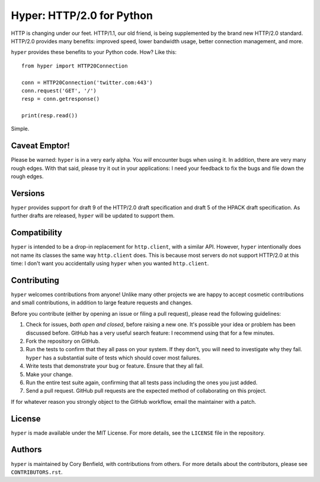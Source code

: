 ==========================
Hyper: HTTP/2.0 for Python
==========================

.. image:: https://travis-ci.org/Lukasa/hyper.png?branch=master
    :target: https://travis-ci.org/Lukasa/hyper

HTTP is changing under our feet. HTTP/1.1, our old friend, is being
supplemented by the brand new HTTP/2.0 standard. HTTP/2.0 provides many
benefits: improved speed, lower bandwidth usage, better connection management,
and more.

``hyper`` provides these benefits to your Python code. How? Like this::

    from hyper import HTTP20Connection

    conn = HTTP20Connection('twitter.com:443')
    conn.request('GET', '/')
    resp = conn.getresponse()

    print(resp.read())

Simple.

Caveat Emptor!
==============

Please be warned: ``hyper`` is in a very early alpha. You *will* encounter bugs
when using it. In addition, there are very many rough edges. With that said,
please try it out in your applications: I need your feedback to fix the bugs
and file down the rough edges.

Versions
========

``hyper`` provides support for draft 9 of the HTTP/2.0 draft specification and
draft 5 of the HPACK draft specification. As further drafts are released,
``hyper`` will be updated to support them.

Compatibility
=============

``hyper`` is intended to be a drop-in replacement for ``http.client``, with a
similar API. However, ``hyper`` intentionally does not name its classes the
same way ``http.client`` does. This is because most servers do not support
HTTP/2.0 at this time: I don't want you accidentally using ``hyper`` when you
wanted ``http.client``.

Contributing
============

``hyper`` welcomes contributions from anyone! Unlike many other projects we are
happy to accept cosmetic contributions and small contributions, in addition to
large feature requests and changes.

Before you contribute (either by opening an issue or filing a pull request),
please read the following guidelines:

1. Check for issues, *both open and closed*, before raising a new one. It's
   possible your idea or problem has been discussed before. GitHub has a very
   useful search feature: I recommend using that for a few minutes.
2. Fork the repository on GitHub.
3. Run the tests to confirm that they all pass on your system. If they don't,
   you will need to investigate why they fail. ``hyper`` has a substantial
   suite of tests which should cover most failures.
4. Write tests that demonstrate your bug or feature. Ensure that they all fail.
5. Make your change.
6. Run the entire test suite again, confirming that all tests pass including
   the ones you just added.
7. Send a pull request. GitHub pull requests are the expected method of
   collaborating on this project.

If for whatever reason you strongly object to the GitHub workflow, email the
maintainer with a patch.

License
=======

``hyper`` is made available under the MIT License. For more details, see the
``LICENSE`` file in the repository.

Authors
=======

``hyper`` is maintained by Cory Benfield, with contributions from others. For
more details about the contributors, please see ``CONTRIBUTORS.rst``.
